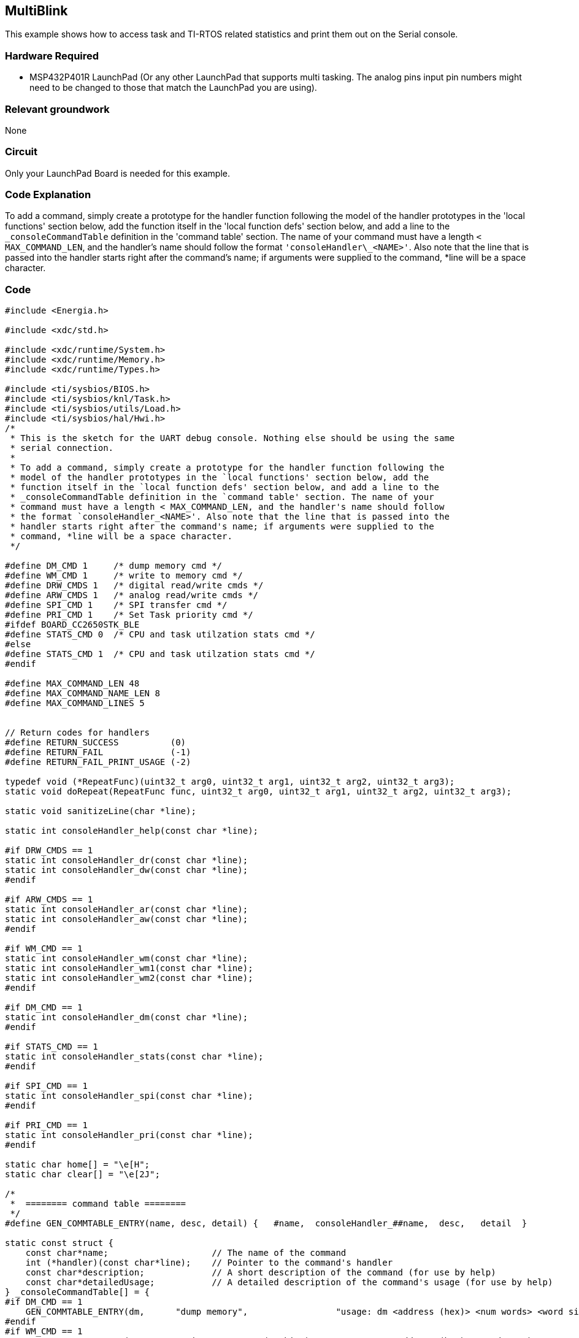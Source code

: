 == MultiBlink ==

This example shows how to access task and TI-RTOS related statistics and print them out on the Serial console.

=== Hardware Required ===

* MSP432P401R LaunchPad (Or any other LaunchPad that supports multi tasking. The analog pins input pin numbers might need to be changed to those that match the LaunchPad you are using).

=== Relevant groundwork ===

None

=== Circuit ===

Only your LaunchPad Board is needed for this example.

=== Code Explanation ===

To add a command, simply create a prototype for the handler function following the model of the handler prototypes in the 'local functions' section below, add the function itself in the 'local function defs' section below, and add a line to the `\_consoleCommandTable` definition in the 'command table' section. The name of your command must have a length `< MAX_COMMAND_LEN`, and the handler's name should follow the format `'consoleHandler\_<NAME>'`. Also note that the line that is passed into the handler starts right after the command's name; if arguments were supplied to the command, *line will be a space character.

=== Code ===

----
#include <Energia.h>

#include <xdc/std.h>

#include <xdc/runtime/System.h>
#include <xdc/runtime/Memory.h>
#include <xdc/runtime/Types.h>

#include <ti/sysbios/BIOS.h>
#include <ti/sysbios/knl/Task.h>
#include <ti/sysbios/utils/Load.h>
#include <ti/sysbios/hal/Hwi.h>
/*
 * This is the sketch for the UART debug console. Nothing else should be using the same
 * serial connection.
 *
 * To add a command, simply create a prototype for the handler function following the
 * model of the handler prototypes in the `local functions' section below, add the
 * function itself in the `local function defs' section below, and add a line to the
 * _consoleCommandTable definition in the `command table' section. The name of your
 * command must have a length < MAX_COMMAND_LEN, and the handler's name should follow
 * the format `consoleHandler_<NAME>'. Also note that the line that is passed into the
 * handler starts right after the command's name; if arguments were supplied to the
 * command, *line will be a space character.
 */

#define DM_CMD 1     /* dump memory cmd */
#define WM_CMD 1     /* write to memory cmd */
#define DRW_CMDS 1   /* digital read/write cmds */
#define ARW_CMDS 1   /* analog read/write cmds */
#define SPI_CMD 1    /* SPI transfer cmd */
#define PRI_CMD 1    /* Set Task priority cmd */
#ifdef BOARD_CC2650STK_BLE
#define STATS_CMD 0  /* CPU and task utilzation stats cmd */
#else
#define STATS_CMD 1  /* CPU and task utilzation stats cmd */
#endif

#define MAX_COMMAND_LEN 48
#define MAX_COMMAND_NAME_LEN 8
#define MAX_COMMAND_LINES 5


// Return codes for handlers
#define RETURN_SUCCESS          (0)
#define RETURN_FAIL             (-1)
#define RETURN_FAIL_PRINT_USAGE (-2)

typedef void (*RepeatFunc)(uint32_t arg0, uint32_t arg1, uint32_t arg2, uint32_t arg3);
static void doRepeat(RepeatFunc func, uint32_t arg0, uint32_t arg1, uint32_t arg2, uint32_t arg3);

static void sanitizeLine(char *line);

static int consoleHandler_help(const char *line);

#if DRW_CMDS == 1
static int consoleHandler_dr(const char *line);
static int consoleHandler_dw(const char *line);
#endif

#if ARW_CMDS == 1
static int consoleHandler_ar(const char *line);
static int consoleHandler_aw(const char *line);
#endif

#if WM_CMD == 1
static int consoleHandler_wm(const char *line);
static int consoleHandler_wm1(const char *line);
static int consoleHandler_wm2(const char *line);
#endif

#if DM_CMD == 1
static int consoleHandler_dm(const char *line);
#endif

#if STATS_CMD == 1
static int consoleHandler_stats(const char *line);
#endif

#if SPI_CMD == 1
static int consoleHandler_spi(const char *line);
#endif

#if PRI_CMD == 1
static int consoleHandler_pri(const char *line);
#endif

static char home[] = "\e[H";
static char clear[] = "\e[2J";

/*
 *  ======== command table ========
 */
#define GEN_COMMTABLE_ENTRY(name, desc, detail) {   #name,  consoleHandler_##name,  desc,   detail  }

static const struct {
    const char*name;                    // The name of the command
    int (*handler)(const char*line);    // Pointer to the command's handler
    const char*description;             // A short description of the command (for use by help)
    const char*detailedUsage;           // A detailed description of the command's usage (for use by help)
} _consoleCommandTable[] = {
#if DM_CMD == 1
    GEN_COMMTABLE_ENTRY(dm,      "dump memory",                 "usage: dm <address (hex)> <num words> <word size (1/4)>"),
#endif
#if WM_CMD == 1
    GEN_COMMTABLE_ENTRY(wm,      "write to memory (32 bits)",   "usage: wm <address (hex)> <words..>"),
    GEN_COMMTABLE_ENTRY(wm2,     "write to memory (16 bits)",   "usage: wm <address (hex)> <half words..>"),
    GEN_COMMTABLE_ENTRY(wm1,     "write to memory (8 bits)",    "usage: wm <address (hex)> <bytes..>"),
#endif
#if DRW_CMDS == 1
    GEN_COMMTABLE_ENTRY(dw,      "digitalWrite to pin",         "usage: dw <pin> <value>"),
    GEN_COMMTABLE_ENTRY(dr,      "digitalRead from pin",        "usage: dr <pin>"),
#endif
#if ARW_CMDS == 1
    GEN_COMMTABLE_ENTRY(aw,      "analogWrite to pin",          "usage: aw <pin> <value>"),
    GEN_COMMTABLE_ENTRY(ar,      "analogRead from pin",         "usage: ar <pin>"),
#endif
#if PRI_CMD == 1
    GEN_COMMTABLE_ENTRY(pri,     "Set task priority",           "usage: pri <task handle> <priority>"),
#endif
#if SPI_CMD == 1
    GEN_COMMTABLE_ENTRY(spi,     "SPI transfer",                "usage: spi <cs pin> <data>"),
#endif
#if STATS_CMD == 1
    GEN_COMMTABLE_ENTRY(stats,   "Print CPU utlization info",   "usage: stats"),
#endif
    GEN_COMMTABLE_ENTRY(help,    "Get information on commands. Usage: help [command]",  NULL),
    {NULL,NULL,NULL,NULL}   // Indicates end of table
};

void mon_setup(void)
{
    Serial.begin(9600);
    Serial.println("Welcome! This is the Serial debug console.");
}

#define UP_ARROW 0x0b    /* ctrl K */
#define DOWN_ARROW 0x0C  /* ctrl L */

void mon_loop()
{
    // each loop iteration is one command

    Serial.print("> ");

    // ------------------------------------- read line
    static char line[MAX_COMMAND_LINES][MAX_COMMAND_LEN];

    static int line_num = 0;
    int char_index = 0;
    bool line_end = false;
    int escape_index = 0;

    while (true) {
        if(!Serial.available()) continue;
        char c = Serial.read();

        if (escape_index) {
            if (++escape_index == 3) {
                escape_index = 0;
                switch(c) {
                    case 'A':
                        c = UP_ARROW;
                        break;
                    case 'B':
                        c = DOWN_ARROW;
                        break;
                    default:
                        continue;
                }
            }
            else {
                continue;
            }
        }

        switch (c) {
            case 0x1b: /* escape */
                escape_index = 1;
                continue;

            case UP_ARROW:
                if (--line_num < 0) {
                    line_num = MAX_COMMAND_LINES - 1;
                }
                Serial.print("\r                         \r> ");
                char_index = strlen(line[line_num]);
                Serial.print(line[line_num]);
                continue;
            case DOWN_ARROW:
                if (++line_num == MAX_COMMAND_LINES) {
                    line_num = 0;
                }
                Serial.print("\r                         \r> ");
                char_index = strlen(line[line_num]);
                Serial.print(line[line_num]);
                continue;
            case '\r':
                Serial.println("");
                if (char_index == 0) {
                    Serial.print("> ");
                    continue;
                }
                else {
                    line_end = true;
                    break;
                }
            case 0x08:
            case 0x7f:   /* Backspace */
                if (char_index >= 1) {
                    char_index -= 1;
                    Serial.print("\b \b");
                }
                continue;
            case 3: /* control 'c' */
                Serial.println("^C");
                return;
        }

        if (line_end == false) {
            line[line_num][char_index++] = c;

            if (char_index == MAX_COMMAND_LEN) {
                // The user typed something too long; abort so they don't get surprise commands running
                Serial.println("\r\nCommand too long.");
                return;
            }

            // default for Serial is ECHO_OFF, and there doesn't seem to be a way to change that
            Serial.print(c);
        }
        else {
            line[line_num][char_index] = 0;
            break;
        }
    }

    // ------------------------------------- process line
    sanitizeLine(line[line_num]);

    char cmdstr[MAX_COMMAND_NAME_LEN+1];

    memset(cmdstr, 0, sizeof(cmdstr));

    int i;

    for (i = 0; i < MAX_COMMAND_NAME_LEN && line[line_num][i] && line[line_num][i] != ' '; i++) {
        cmdstr[i] = line[line_num][i];
    }

    // ignore empty command
    if (!*cmdstr) {
        return;
    }

    int commandIndex = -1;
    for (i=0; _consoleCommandTable[i].name; i++) {
        if (!strncmp(cmdstr,_consoleCommandTable[i].name,MAX_COMMAND_NAME_LEN)) {
            commandIndex = i;
            break;
        }
    }

    if (commandIndex == -1) {
        Serial.print("The command `");
        Serial.print(cmdstr);
        Serial.println("' was not recognized.");
        return;
    }

    if (!_consoleCommandTable[commandIndex].handler) {
        Serial.println("That command has not yet been implemented.");
        return;
    }

    int returnVal = _consoleCommandTable[commandIndex].handler(line[line_num]
            +strlen(_consoleCommandTable[commandIndex].name));

    if (++line_num == MAX_COMMAND_LINES) {
        line_num = 0;
    }

    switch (returnVal) {
        case RETURN_SUCCESS:    break;
        case RETURN_FAIL:       break;

        case RETURN_FAIL_PRINT_USAGE: {
            const char*toPrint = _consoleCommandTable[commandIndex].detailedUsage
                     ? _consoleCommandTable[commandIndex].detailedUsage
                     : _consoleCommandTable[commandIndex].description;

            Serial.println(toPrint);
            break;
        }

        default:
            Serial.println("Warning: unknown return value!");
            break;
    }
}

static void sanitizeLine(char *line)
{
    int len = strlen(line);
    char buf[MAX_COMMAND_LEN];

    strncpy(buf, line, len);    // copy original line to buf (which is our source)
    memset(line, 0, len);       // zero out provided line (which is our destination)

    int bufIndex    = 0;
    int lineIndex   = 0;

    for (; bufIndex < len && lineIndex < len; bufIndex++) {
        char c = buf[bufIndex];
        bool copy = ('A'<=c && c<='Z') ||
                    ('a'<=c && c<='z') ||
                    ('0'<=c && c<='9') ||
                    c=='_' || c==' ' ||
                    c=='.' || c==',' ||
                    c==';' || c==':' ||
                    c=='*' || c=='-';
        if(copy) {
            line[lineIndex++] = c;
        }
    }
}

static int consoleHandler_help(const char *line){
    int i;

    if (!*line) {
        // No command in particular specified; just print them all
        Serial.println("Available commands:");
        for (i=0; _consoleCommandTable[i].name; i++) {
            if(!_consoleCommandTable[i].handler)    // if NYI, don't list
                continue;

            Serial.print("  ");
            Serial.print(_consoleCommandTable[i].name);
            Serial.print("\t  ");
            Serial.println(_consoleCommandTable[i].description);
        }
    } else {
        // get past the space so we can parse the command
        while (*line && *line==' ') {
            line++;
        }

        char cmdstr[MAX_COMMAND_NAME_LEN+1];
        memset(cmdstr,0,sizeof(cmdstr));
        for (i=0; i<MAX_COMMAND_NAME_LEN && line[i] && line[i] != ' '; i++) {
            cmdstr[i] = line[i];
        }

        int commandIndex = -1;
        for (i=0; _consoleCommandTable[i].name; i++) {
            if (!strncmp(cmdstr,_consoleCommandTable[i].name,MAX_COMMAND_NAME_LEN)) {
                commandIndex = i;
                break;
            }
        }

        if (commandIndex == -1) {
            Serial.print("The command `");
            Serial.print(cmdstr);
            Serial.println("' was not recognized.");
            return RETURN_FAIL;
        }

        const char*toPrint = _consoleCommandTable[i].detailedUsage
                     ? _consoleCommandTable[i].detailedUsage
                     : _consoleCommandTable[i].description;

        Serial.print(cmdstr);
        Serial.print(": ");
        Serial.println(toPrint);
    }

    return RETURN_SUCCESS;
}


static void doRepeat(RepeatFunc func, uint32_t arg0, uint32_t arg1, uint32_t arg2, uint32_t arg3)
{
    Serial.print(clear);
    while(!Serial.available()) {
        Serial.print(home);
        func(arg0, arg1, arg2, arg3);
    }
    Serial.read(); /* remove char from input buf */
}

#if DRW_CMDS == 1

static void doDr(uint32_t pin)
{
    Serial.print("digitalRead(");
    Serial.print(pin);
    Serial.print(") = ");
    Serial.println(digitalRead(pin));
}

static int consoleHandler_dr(const char *line)
{
    if (*line++ != ' ') {
        return RETURN_FAIL_PRINT_USAGE;
    }
    char *endptr = NULL;
    uint32_t pin = strtol(line, &endptr, 10);

    if (*endptr == ' ') {
        doRepeat((RepeatFunc)doDr, pin, 0, 0, 0);
    }
    else {
        doDr(pin);
    }
    return RETURN_SUCCESS;
}

static int consoleHandler_dw(const char *line)
{
    if (*line++ != ' ') {
        return RETURN_FAIL_PRINT_USAGE;
    }
    char *endptr = NULL;
    uint32_t pin = strtoul(line, &endptr, 10);
    int32_t val = strtol(endptr, NULL, 0);
    Serial.print("Calling digitalWrite(");
    Serial.print(pin);
    Serial.print(", ");
    Serial.print(val);
    Serial.println(").");
    digitalWrite(pin, val);
    return RETURN_SUCCESS;
}

#endif /* DRW_CMDS */

#if ARW_CMDS == 1

static void doAr(uint32_t pin)
{
    Serial.print("analogRead(");
    Serial.print(pin);
    Serial.print(") = ");
    Serial.println(analogRead(pin));
}

static int consoleHandler_ar(const char *line)
{
    if (*line++ != ' ') {
        return RETURN_FAIL_PRINT_USAGE;
    }
    char *endptr = NULL;
    uint32_t pin = strtol(line, &endptr, 10);

    if (*endptr == ' ') {
        doRepeat((RepeatFunc)doAr, pin, 0, 0, 0);
    }
    else {
        doAr(pin);
    }
    return RETURN_SUCCESS;
}

static int consoleHandler_aw(const char *line)
{
    if (*line++ != ' ') {
        return RETURN_FAIL_PRINT_USAGE;
    }
    char *endptr = NULL;
    uint32_t pin = strtol(line, &endptr, 10);
    int32_t val = strtol(endptr, NULL, 0);
    Serial.print("Calling analogWrite(");
    Serial.print(pin);
    Serial.print(", ");
    Serial.print(val);
    Serial.println(").");
    analogWrite(pin,val);
    return RETURN_SUCCESS;
}

#endif /* ARW_CMDS */

#if DM_CMD == 1
static void dumpMemory(uint32_t *address, uint32_t len, uint32_t size)
{
    static char response[80];

    uint8_t *base_addr = (uint8_t*)address;

    int i;
    if (size == 1) {
        for (i=0; i < len; i+=16) {
            uint8_t *addr = base_addr+i;

            // for printing literal values
            uint8_t asciiBytes[16];
            int j;
            for (j=0; j<16; j++) {
                asciiBytes[j] = (addr[j] > 31 && addr[j] < 127) ? addr[j] : '.';
            }

            System_snprintf(response,sizeof(response),
                "0x%x | %02x %02x %02x %02x  %02x %02x %02x %02x  %02x %02x %02x %02x  %02x %02x %02x %02x | %.16s",
                (int)addr,
                addr[0], addr[1], addr[2], addr[3], addr[4], addr[5], addr[6], addr[7],
                addr[8], addr[9], addr[10], addr[11], addr[12], addr[13], addr[14], addr[15],
                asciiBytes);
            Serial.println(response);
        }
    }

    if (size == 2) {
        for (i=0; i < len; i+=8) {
            uint16_t *addr = (uint16_t *)base_addr+i;
            uint8_t *baddr = (uint8_t *)addr;

            // for printing literal values
            uint8_t asciiBytes[16];
            int j;
            for (j=0; j<16; j++) {
                asciiBytes[j] = (baddr[j] > 31 && baddr[j] < 127) ? baddr[j] : '.';
            }

            System_snprintf(response,sizeof(response),
                "0x%x | %04x %04x  %04x %04x  %04x %04x  %04x %04x | %.16s",
                (int)addr,
                addr[0], addr[1], addr[2], addr[3], addr[4], addr[5], addr[6], addr[7],
                asciiBytes);
            Serial.println(response);
        }
    }

    if (size == 4) {
        for (i=0; i < len; i+=4) {
            uint32_t *addr = (uint32_t *)base_addr+i;
            uint8_t *baddr = (uint8_t *)addr;

            // for printing literal values
            uint8_t asciiBytes[16];
            int j;
            for (j=0; j<16; j++) {
                asciiBytes[j] = (baddr[j] > 31 && baddr[j] < 127) ? baddr[j] : '.';
            }

            System_snprintf(response,sizeof(response),
                "0x%x | %08x %08x %08x %08x | %.16s",
                (int)addr,
                addr[0], addr[1], addr[2], addr[3],
                asciiBytes);
            Serial.println(response);
        }
    }
}

static int consoleHandler_dm(const char *line)
{
    static uint32_t address = 0x00000000;
    static uint32_t len = 0x10;
    static uint32_t size = 4;
    static bool repeat = false;

    char *endptr;

    if (*line == ' ') {
        address = strtoul(line, &endptr, 16);
        repeat = false;
        if (*endptr == ' ') {
            len = strtoul(endptr, &endptr, 0);
            if (*endptr == ' ') {
                size = strtoul(endptr, &endptr, 10);
                if ((size !=1) && (size != 2) && (size != 4)) {
                    size = 4;
                }
                if (*endptr == ' ') {
                    repeat = true;
                }
            }
        }
    }

    if (len <= 0) {
        Serial.println("Bad number of bytes to dump.");
        return RETURN_FAIL_PRINT_USAGE;
    }

    if (repeat) {
         doRepeat((RepeatFunc)dumpMemory, address, len, size, 0);
    }
    else {
        dumpMemory((uint32_t *)address, len, size);
    }

    return RETURN_SUCCESS;
}

#endif /* DM_CMD */

#if WM_CMD == 1

static int consoleHandler_wm(const char *line)
{
    char *endptr;
    uint32_t word = 0;
    uint32_t *ptr;

    if (*line != ' ') {
        return RETURN_FAIL_PRINT_USAGE;
    }

    ptr = (uint32_t *)strtoul(line, &endptr, 16);

    if (*endptr != ' ') {
        return RETURN_FAIL_PRINT_USAGE;
    }

    while (*endptr)  {
        word = strtol(endptr , &endptr, 16);
        *ptr++ = word;
    }

    return RETURN_SUCCESS;
}

static int consoleHandler_wm1(const char *line)
{
    char *endptr;
    uint8_t word = 0;
    uint8_t *ptr;

    if (*line != ' ') {
        return RETURN_FAIL_PRINT_USAGE;
    }

    ptr = (uint8_t *)strtoul(line, &endptr, 16);

    if (*endptr != ' ') {
        return RETURN_FAIL_PRINT_USAGE;
    }

    while (*endptr)  {
        word = strtol(endptr , &endptr, 16);
        *ptr++ = word;
    }

    return RETURN_SUCCESS;
}

static int consoleHandler_wm2(const char *line)
{
    char *endptr;
    uint16_t word = 0;
    uint16_t *ptr;

    if (*line != ' ') {
        return RETURN_FAIL_PRINT_USAGE;
    }

    ptr = (uint16_t *)strtoul(line, &endptr, 16);

    if (*endptr != ' ') {
        return RETURN_FAIL_PRINT_USAGE;
    }

    while (*endptr)  {
        word = strtol(endptr , &endptr, 16);
        *ptr++ = word;
    }

    return RETURN_SUCCESS;
}

#endif /* WM_CMD */

#if SPI_CMD == 1

static int consoleHandler_spi(const char *line)
{
    static bool spiBegun = false;

    if (*line++ != ' ') {
        return RETURN_FAIL_PRINT_USAGE;
    }
    char *endptr = NULL;
    uint32_t data;
    uint32_t cs = 0;

    if (spiBegun == false) {
        SPI.begin();
        spiBegun = true;
    }

    data = strtol(line, &endptr, 10);

    if (*endptr == ' ') {
        cs = data;
        data = strtol(endptr, &endptr, 10);
    }

    Serial.print("Calling SPI.transfer(");
    if (cs) {
        Serial.print(cs);
        Serial.print(", ");
    }
    Serial.print(data);
    Serial.println(").");

    if (cs) {
        SPI.transfer(cs, data);
    }
    else {
        SPI.transfer(data);
    }
    return RETURN_SUCCESS;
}

#endif /* SPI_CMD */

#if STATS_CMD == 1

static char *getModeStr(xdc_UInt mode)
{
    switch (mode) {
        case Task_Mode_RUNNING:
            return((char *)"RUNNING");
        case Task_Mode_READY:
            return((char *)"READY");
        case Task_Mode_BLOCKED:
            return((char *)"BLOCKED");
        case Task_Mode_TERMINATED:
            return((char *)"TERMINATED");
        case Task_Mode_INACTIVE:
            return((char *)"INACTIVE");
    }
    return(NULL);
}

static void printTaskInfo(Task_Handle task)
{
    Task_Stat taskStat;
    Load_Stat loadStat;
    xdc_String name;
    static char buf[100];
    uint32_t loadInt, loadFrac;

    Task_stat(task, &taskStat);
    Load_getTaskLoad(task, &loadStat);

    if (taskStat.priority == 0) {
        name = (xdc_String)"Idle";
    }
    else {
        name = Task_Handle_name(task);
        if (name[0] == '{') {
            name = (xdc_String)"Unnamed";
        }
    }

    /* only show 1 decimal place of precision */
    /* System_snprintf() does not support %2.1f */
    loadInt = 100.0*(float)loadStat.threadTime/(float)loadStat.totalTime;
    loadFrac = 1000.0*(float)loadStat.threadTime/(float)loadStat.totalTime - 10.0*loadInt;

    /* use System_snprintf() because it uses 500 fewer bytes of stack than snprintf() */
    System_snprintf(buf, sizeof(buf),
          " task: %s/0x%x, pri: %d, stack usage: %d/%d, mode: %s load: %d.%1u",
          name, task, taskStat.priority, taskStat.used, taskStat.stackSize, getModeStr(taskStat.mode),
          loadInt, loadFrac);
    Serial.println(buf);
}

static void printUtilization()
{
    xdc_UInt i;
    Memory_Stats memStat;
    Hwi_StackInfo hwiStackStat;
    Load_Stat loadStat;
    Task_Handle tsk;
    float idleLoad;
    uint32_t idleLoadInt, idleLoadFrac;

    /* collect current stats */
    Load_update();

    /* use time NOT spent in idle task for Total CPU Load */
    Load_getTaskLoad(Task_getIdleTask(), &loadStat);
    idleLoad = 100.0 - 100.0*(float)loadStat.threadTime/(float)loadStat.totalTime;
    idleLoadInt = idleLoad;
    idleLoadFrac = 10.0*idleLoad - 10.0*idleLoadInt;

    Serial.write("Total CPU Load: ");
    Serial.print(idleLoadInt);
    Serial.print(".");
    Serial.println(idleLoadFrac);
    Serial.println("");

    /* collect stats on all statically Created tasks */
    Serial.println("Task info:");
    for (i = 0; i < Task_Object_count(); i++) {
        tsk = Task_Object_get(NULL, i);
        printTaskInfo(tsk);
    }

    /* collect stats on all dynamically Created tasks */
    tsk = Task_Object_first();
    while (tsk) {
        printTaskInfo(tsk);
        tsk = Task_Object_next(tsk);
    }
    Serial.println("");

    Hwi_getStackInfo(&hwiStackStat, TRUE);
    Serial.print("Hwi stack usage: ");
    Serial.print(hwiStackStat.hwiStackPeak);
    Serial.print("/");
    Serial.println(hwiStackStat.hwiStackSize);
    Serial.println("");

    Memory_getStats(NULL, &memStat);
    Serial.print("Heap usage: ");
    Serial.print(memStat.totalSize - memStat.totalFreeSize);
    Serial.print("/");
    Serial.println(memStat.totalSize);
}

static int consoleHandler_stats(const char *line)
{
    if (*line == ' ') {
        doRepeat((RepeatFunc)printUtilization, 0, 0, 0, 0);
    }
    else {
        printUtilization();
    }
    return RETURN_SUCCESS;
}

#endif /* STATS_CMD */

#if PRI_CMD == 1

static int consoleHandler_pri(const char *line)
{
    Task_Handle tsk;
    char *endptr;
    int pri = 3;
    if (*line != ' ') {
        return RETURN_FAIL_PRINT_USAGE;
    }

    tsk = (Task_Handle)strtoul(line, &endptr, 16);
    pri = strtol(endptr, NULL, 10);

    if ((pri < -1) || (pri >= (int)Task_numPriorities)) {
        Serial.println("Invalid priority!");
        return RETURN_FAIL_PRINT_USAGE;
    }

    Task_setPri(tsk, pri);

    return RETURN_SUCCESS;
}

#endif /* PRI_CMD */
----
